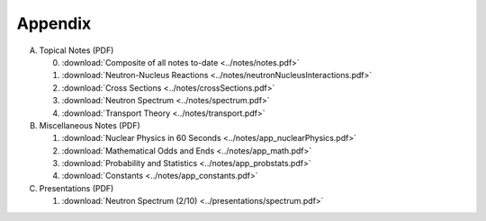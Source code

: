 Appendix
========

A. Topical Notes (PDF)
   
   0. :download:`Composite of all notes to-date <../notes/notes.pdf>`
   1. :download:`Neutron-Nucleus Reactions <../notes/neutronNucleusInteractions.pdf>`
   2. :download:`Cross Sections <../notes/crossSections.pdf>`
   3. :download:`Neutron Spectrum <../notes/spectrum.pdf>`
   4. :download:`Transport Theory <../notes/transport.pdf>`

B. Miscellaneous Notes (PDF)
      
   1. :download:`Nuclear Physics in 60 Seconds <../notes/app_nuclearPhysics.pdf>`
   2. :download:`Mathematical Odds and Ends <../notes/app_math.pdf>`
   3. :download:`Probability and Statistics <../notes/app_probstats.pdf>`
   4. :download:`Constants <../notes/app_constants.pdf>`

C. Presentations (PDF)

   1. :download:`Neutron Spectrum (2/10) <../presentations/spectrum.pdf>`

